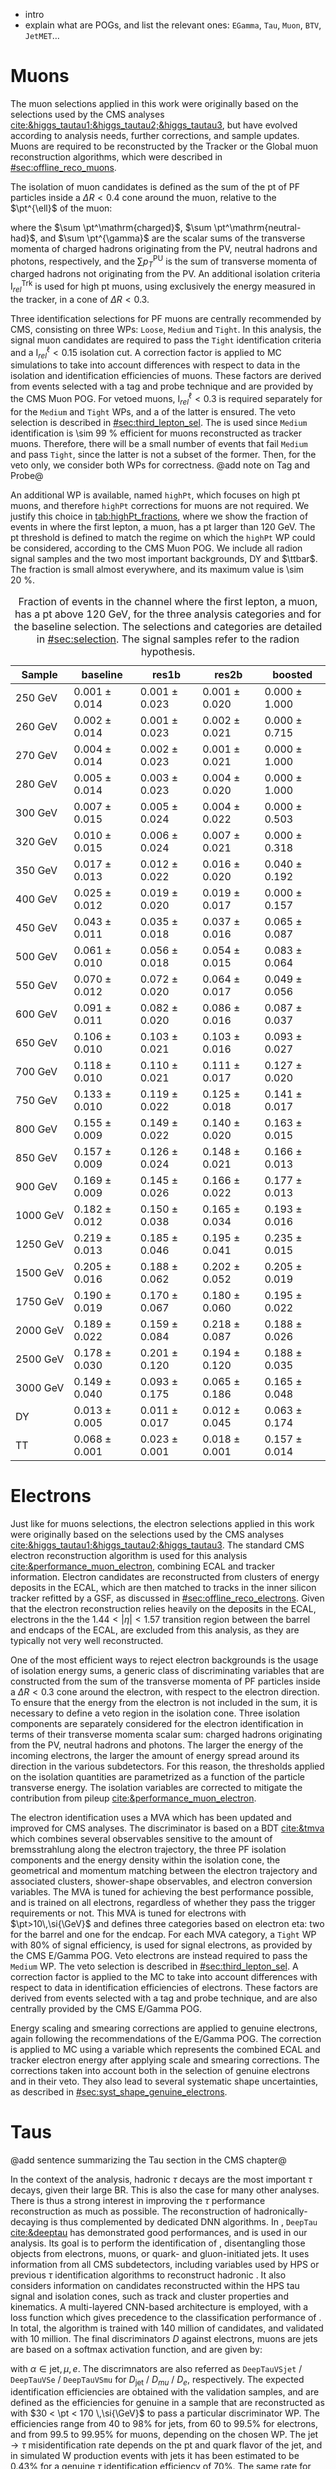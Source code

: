 :PROPERTIES:
:CUSTOM_ID: sec:physics_objects
:END:

+ intro
+ explain what are \acp{POG}, and list the relevant ones: =EGamma=, =Tau=, =Muon=, =BTV=, =JetMET=...
  
* Muons
The muon selections applied in this work were originally based on the selections used by the \ac{CMS} \htt{} analyses [[cite:&higgs_tautau1;&higgs_tautau2;&higgs_tautau3]], but have evolved according to analysis needs, further corrections, and sample updates.
Muons are required to be reconstructed by the Tracker or the Global muon reconstruction algorithms, which were described in [[#sec:offline_reco_muons]].

# isolation
The isolation of muon candidates is defined as the sum of the \ac{pt} of \ac{PF} particles inside a $\Delta R < 0.4$ cone around the muon, relative to the $\pt^{\ell}$ of the muon:

#+NAME: eq:pf-iso
\begin{equation}
\mathrm{I}_{rel}^{\ell} = \left( \sum  p_{T}^\mathrm{charged} + \max \left[ 0, \sum p_{T}^\mathrm{neutral-had} + \sum p_{T}^{\gamma} - \frac{1}{2} \sum p_{T}^\mathrm{PU} \right]
    \right) / p_{T}^{\ell},
\end{equation}

\noindent where the $\sum \pt^\mathrm{charged}$, $\sum \pt^\mathrm{neutral-had}$, and $\sum \pt^{\gamma}$ are the scalar sums of the transverse momenta of charged hadrons originating from the \ac{PV}, neutral hadrons and photons, respectively, and the $\sum p_{T}^\mathrm{PU}$ is the sum of transverse momenta of charged hadrons not originating from the \ac{PV}.
An additional isolation criteria $\mathrm{I}_{rel}^{\text{Trk}}$ is used for high \ac{pt} muons, using exclusively the energy measured in the tracker, in a cone of $\Delta R < 0.3$.

# identification
Three identification selections for PF muons are centrally recommended by \ac{CMS}, consisting on three \acp{WP}: =Loose=, =Medium= and =Tight=.
In this analysis, the signal muon candidates are required to pass the =Tight= identification criteria and a $\mathrm{I}_{rel}^{\ell} < 0.15$ isolation cut.
A correction factor is applied to \ac{MC} simulations to take into account differences with respect to data in the isolation and identification efficiencies of muons.
These factors are derived from \zmumu{} events selected with a tag and probe technique and are provided by the \ac{CMS} Muon \ac{POG}.
For vetoed muons, $\mathrm{I}_{rel}^{\ell} < 0.3$ is required separately for for the =Medium= and =Tight= \acp{WP}, and a \logicor{} of the latter is ensured.
The veto selection is described in [[#sec:third_lepton_sel]].
The \logicor{} is used since =Medium= identification is \SI{\sim 99}{\percent} efficient for muons reconstructed as tracker muons.
Therefore, there will be a small number of events that fail =Medium= and pass =Tight=, since the latter is not a subset of the former.
Then, for the veto only, we consider both WPs for correctness.
@add note on Tag and Probe@

# high pt WP
An additional \ac{WP} is available, named =highPt=, which focuses on high \ac{pt} muons, and therefore =highPt= corrections for muons are not required.
We justify this choice in [[tab:highPt_fractions]], where we show the fraction of events in \mutau{} where the first lepton, a muon, has a \ac{pt} larger than \SI{120}{\GeV}.
The \ac{pt} threshold is defined to match the regime on which the =highPt= \ac{WP} could be considered, according to the \ac{CMS} Muon \ac{POG}.
We include all radion signal samples and the two most important backgrounds, \ac{DY} and $\ttbar$.
The fraction is small almost everywhere, and its maximum value is \SI{\sim 20}{\percent}.

#+NAME: tab:highPt_fractions
#+CAPTION: Fraction of events in the \mutau{} channel where the first lepton, a muon, has a \ac{pt} above \SI{120}{\GeV}, for the three analysis categories and for the baseline selection. The selections and categories are detailed in [[#sec:selection]]. The signal samples refer to the radion \spin{0} hypothesis.
#+ATTR_LATEX: :placement [!h] :center t :align ccccc :environment mytablewiderrows
|-----------------+---------------+---------------+---------------+---------------|
| Sample          | *baseline*      | *res1b*         | *res2b*         | *boosted*       |
|-----------------+---------------+---------------+---------------+---------------|
| \SI{250}{\GeV}  | $0.001\pm0.014$ | $0.001\pm0.023$ | $0.001\pm0.020$ | $0.000\pm1.000$ |
| \SI{260}{\GeV}  | $0.002\pm0.014$ | $0.001\pm0.023$ | $0.002\pm0.021$ | $0.000\pm0.715$ |
| \SI{270}{\GeV}  | $0.004\pm0.014$ | $0.002\pm0.023$ | $0.001\pm0.021$ | $0.000\pm1.000$ |
| \SI{280}{\GeV}  | $0.005\pm0.014$ | $0.003\pm0.023$ | $0.004\pm0.020$ | $0.000\pm1.000$ |
| \SI{300}{\GeV}  | $0.007\pm0.015$ | $0.005\pm0.024$ | $0.004\pm0.022$ | $0.000\pm0.503$ |
| \SI{320}{\GeV}  | $0.010\pm0.015$ | $0.006\pm0.024$ | $0.007\pm0.021$ | $0.000\pm0.318$ |
| \SI{350}{\GeV}  | $0.017\pm0.013$ | $0.012\pm0.022$ | $0.016\pm0.020$ | $0.040\pm0.192$ |
| \SI{400}{\GeV}  | $0.025\pm0.012$ | $0.019\pm0.020$ | $0.019\pm0.017$ | $0.000\pm0.157$ |
| \SI{450}{\GeV}  | $0.043\pm0.011$ | $0.035\pm0.018$ | $0.037\pm0.016$ | $0.065\pm0.087$ |
| \SI{500}{\GeV}  | $0.061\pm0.010$ | $0.056\pm0.018$ | $0.054\pm0.015$ | $0.083\pm0.064$ |
| \SI{550}{\GeV}  | $0.070\pm0.012$ | $0.072\pm0.020$ | $0.064\pm0.017$ | $0.049\pm0.056$ |
| \SI{600}{\GeV}  | $0.091\pm0.011$ | $0.082\pm0.020$ | $0.086\pm0.016$ | $0.087\pm0.037$ |
| \SI{650}{\GeV}  | $0.106\pm0.010$ | $0.103\pm0.021$ | $0.103\pm0.016$ | $0.093\pm0.027$ |
| \SI{700}{\GeV}  | $0.118\pm0.010$ | $0.110\pm0.021$ | $0.111\pm0.017$ | $0.127\pm0.020$ |
| \SI{750}{\GeV}  | $0.133\pm0.010$ | $0.119\pm0.022$ | $0.125\pm0.018$ | $0.141\pm0.017$ |
| \SI{800}{\GeV}  | $0.155\pm0.009$ | $0.149\pm0.022$ | $0.140\pm0.020$ | $0.163\pm0.015$ |
| \SI{850}{\GeV}  | $0.157\pm0.009$ | $0.126\pm0.024$ | $0.148\pm0.021$ | $0.166\pm0.013$ |
| \SI{900}{\GeV}  | $0.169\pm0.009$ | $0.145\pm0.026$ | $0.166\pm0.022$ | $0.177\pm0.013$ |
| \SI{1000}{\GeV} | $0.182\pm0.012$ | $0.150\pm0.038$ | $0.165\pm0.034$ | $0.193\pm0.016$ |
| \SI{1250}{\GeV} | $0.219\pm0.013$ | $0.185\pm0.046$ | $0.195\pm0.041$ | $0.235\pm0.015$ |
| \SI{1500}{\GeV} | $0.205\pm0.016$ | $0.188\pm0.062$ | $0.202\pm0.052$ | $0.205\pm0.019$ |
| \SI{1750}{\GeV} | $0.190\pm0.019$ | $0.170\pm0.067$ | $0.180\pm0.060$ | $0.195\pm0.022$ |
| \SI{2000}{\GeV} | $0.189\pm0.022$ | $0.159\pm0.084$ | $0.218\pm0.087$ | $0.188\pm0.026$ |
| \SI{2500}{\GeV} | $0.178\pm0.030$ | $0.201\pm0.120$ | $0.194\pm0.120$ | $0.188\pm0.035$ |
| \SI{3000}{\GeV} | $0.149\pm0.040$ | $0.093\pm0.175$ | $0.065\pm0.186$ | $0.165\pm0.048$ |
| \ac{DY}         | $0.013\pm0.005$ | $0.011\pm0.017$ | $0.012\pm0.045$ | $0.063\pm0.174$ |
| \ac{TT}         | $0.068\pm0.001$ | $0.023\pm0.001$ | $0.018\pm0.001$ | $0.157\pm0.014$ |
|-----------------+---------------+---------------+---------------+---------------|

* Electrons
Just like for muons selections, the electron selections applied in this work were originally based on the selections used by the \ac{CMS} \htt{} analyses [[cite:&higgs_tautau1;&higgs_tautau2;&higgs_tautau3]].
The standard \ac{CMS} electron reconstruction algorithm is used for this analysis [[cite:&performance_muon_electron]], combining \ac{ECAL} and tracker information.
Electron candidates are reconstructed from clusters of energy deposits in the \ac{ECAL}, which are then matched to tracks in the inner silicon tracker refitted by a \ac{GSF}, as discussed in [[#sec:offline_reco_electrons]].
Given that the electron reconstruction relies heavily on the deposits in the \ac{ECAL}, electrons in the the $1.44 < |\eta| < 1.57$ transition region between the barrel and endcaps of the \ac{ECAL}, are excluded from this analysis, as they are typically not very well reconstructed.

# isolation
One of the most efficient ways to reject electron backgrounds is the usage of isolation energy sums, a generic class of discriminating variables that are constructed from the sum of the transverse momenta of \ac{PF} particles inside a $\Delta R < 0.3$ cone around the electron, with respect to the electron direction.
To ensure that the energy from the electron is not included in the sum, it is necessary to define a veto region in the isolation cone.
Three isolation components are separately considered for the electron identification in terms of their transverse momenta scalar sum: charged hadrons originating from the \ac{PV}, neutral hadrons and photons.
The larger the energy of the incoming electrons, the larger the amount of energy spread around its direction in the various subdetectors.
For this reason, the thresholds applied on the isolation quantities are parametrized as a function of the particle transverse energy.
The isolation variables are corrected to mitigate the contribution from pileup [[cite:&performance_muon_electron]].

# identification
The electron identification uses a \ac{MVA} which has been updated and improved for \ac{CMS} \run{2} analyses.
The discriminator is based on a \ac{BDT} [[cite:&tmva]] which combines several observables sensitive to the amount of bremsstrahlung along the electron trajectory, the three \ac{PF} isolation components and the energy density within the isolation cone, the geometrical and momentum matching between the electron trajectory and associated clusters, shower-shape observables, and electron conversion variables.
The \ac{MVA} is tuned for achieving the best performance possible, and is trained on all electrons, regardless of whether they pass the trigger requirements or not.
This MVA is tuned for electrons with $\pt>10\,\si{\GeV}$ and defines three categories based on electron \ac{eta}: two for the barrel and one for the endcap.
For each \ac{MVA} category, a =Tight= \ac{WP} with 80% of signal efficiency, is used for signal electrons, as provided by the \ac{CMS} E/Gamma \ac{POG}.
Veto electrons are instead required to pass the =Medium= \ac{WP}.
The veto selection is described in [[#sec:third_lepton_sel]].
A correction factor is applied to the \ac{MC} to take into account differences with respect to data in identification efficiencies of electrons.
These factors are derived from \zee{} events selected with a tag and probe technique, and are also centrally provided by the \ac{CMS} E/Gamma \ac{POG}.

# scaling and smearing
Energy scaling and smearing corrections are applied to genuine electrons, again following the recommendations of the E/Gamma \ac{POG}.
The correction is applied to \ac{MC} using a variable which represents the combined \ac{ECAL} and tracker electron energy after applying scale and smearing corrections.
The corrections taken into account both in the selection of genuine electrons and in their veto.
They also lead to several systematic shape uncertainties, as described in [[#sec:syst_shape_genuine_electrons]].

* Taus
:PROPERTIES:
:CUSTOM_ID: sec:hadronic_taus
:END:
@add sentence summarizing the Tau section in the CMS chapter@

In the context of the \xhhbbtt{} analysis, hadronic $\tau$ decays are the most important $\tau$ decays, given their large \ac{BR}.
This is also the case for many other analyses.
There is thus a strong interest in improving the $\tau$ performance reconstruction as much as possible.
The reconstruction of hadronically-decaying \taus{} is thus complemented by dedicated \ac{DNN} algorithms.
In \run{2}, =DeepTau= [[cite:&deeptau]] has demonstrated good performances, and is used in our analysis.
Its goal is to perform the identification of \taus{}, disentangling those objects from electrons, muons, or quark- and gluon-initiated jets.
It uses information from all \ac{CMS} subdetectors, including variables used by \ac{HPS} or previous $\tau$ identification algorithms to reconstruct hadronic \taus{}.
It also considers information on candidates reconstructed within the \ac{HPS} tau signal and isolation cones, such as track and cluster properties and kinematics.
A multi-layered \ac{CNN}-based architecture is employed, with a loss function which gives precedence to the classification performance of \tauhs{}.
In total, the algorithm is trained with 140 million of \tauh{} candidates, and validated with 10 million.
The final discriminators $D$ against electrons, muons are jets are based on a softmax activation function, and are given by:

#+NAME: eq:deeptau
\begin{equation}
y_{\alpha} = \frac{e^{x_{\alpha}}}{\sum_{\beta}e^{x_{\beta}}} \:\:\: , \:\:\: D_{\alpha} = \frac{y_{\tau}}{y_{\tau} + y_{\alpha}}
\end{equation}

\noindent with $\alpha \in {\text{jet}, \mu, e}$.
The discrimnators are also referred as =DeepTauVSjet= / =DeepTauVSe= / =DeepTauVSmu= for $D_{\text{jet}}$ / $D_{mu}$ / $D_{e}$, respectively.
The expected \tauh{} identification efficiencies are obtained with the validation samples, and are defined as the efficiencies for genuine \tauhs{} in a \htt{} sample that are reconstructed as \tauhs{} with $30 < \pt < 170 \,\si{\GeV}$ to pass a particular discriminator \ac{WP}.
The efficiencies range from 40 to 98% for jets, from 60 to 99.5% for electrons, and from 99.5 to 99.95% for muons, depending on the chosen \ac{WP}.
The $\text{jet} \rightarrow \tau$ misidentification rate depends on the \ac{pt} and quark flavor of the jet, and in simulated W production events with jets it has been estimated to be 0.43% for a genuine $\tau$ identification efficiency of 70%.
The same rate for electrons and muons is 2.60 (0.03)% for a genuine \tauh{} identification efficiency of 80 ($>99\%$).
Significant updates are being put in place, mostly for \run{3} analyses, including using more recent and extended data for training, improved training techniques, and optimised hyperparameter tuning [[cite:&deeptau_run3]].

#+NAME: tab:deeptau_wps
#+CAPTION: Identification efficiencies of \tauhs{} for the different =DeepTau= \acp{WP}, in its three object-focused variants. The efficiencies are measured with \htt{} samples for \tauhs{} with $30 < \pt < 70\,\si{\GeV}$ [[cite:&deeptau]].
#+ATTR_LATEX: :placement [!h] :center t :align ccccccccc :environment mytablewiderrows
|------------------+---------+--------+-------+--------+-------+--------+---------+----------|
|                  | =VVTight= | =VTight= | =Tight= | =Medium= | =Loose= | =VLoose= | =VVLoose= | =VVVLoose= |
|------------------+---------+--------+-------+--------+-------+--------+---------+----------|
| $D_{e}$          |     60% |    70% |   80% |    90% |   95% |    98% |     99% |    99.5% |
| $D_{\mu}$          |      -- |     -- | 99.5% |  99.8% | 99.9% | 99.95% |      -- |       -- |
| $D_{\text{jet}}$ |     40% |    50% |   60% |    70% |   80% |    90% |     95% |      98% |
|------------------+---------+--------+-------+--------+-------+--------+---------+----------|

* Jets
:PROPERTIES:
:CUSTOM_ID: sec:jets
:END:

The \ac{CMS} \ac{PF} algorithm creates a list of particle candidates which account for all tracker and muon tracks, and for all energy deposits in the calorimeters above a certain threshold. 
These particles are assembled into jets using the anti-$\ktalgo$ clustering algorithm, described in [[#sec:offline_jet_object]], with distance parameters of 0.4 for AK4 jets and 0.8 for AK8 jets.
AK4 jets are required to satisfy $\pt > 20\,\si{\\GeV}$ and to not overlap with the two leptons from the \htt{} decay, via an angular selection of $\Delta R(j,\tau) < 0.5$.
Since tracking information is only available in the central region of the CMS detector and the b-tagging process heavily relies on tracking information,
all b-jet candidates are required to have $|\eta| < 2.5$ for the 2017 and 2018 datasets, while $|\eta| < 2.4$ is required in 2016.
The difference in \ac{eta} coverage between different years stems from the new \ac{CMS} pixel detector installed during the \phase{1} upgrade [[cite:&pixel_detector_eta_coverage]].
A more detailed description of jets coming from b quarks and identified as b-jets follows below.
The recommended set of jet energy corrections are applied to both AK4 and AK8 jets in Data and MC as described in [[#sec:jets_corrections]].

Some jets must ocasionally be vetoed due to their low reconstruction quality, or because they originate from electronic noise.
A \ac{PF} jet identification criterion is available to \ac{CMS} users, and all AK4 jets in our analysis are required to pass its =Tight= \ac{WP}.
The criterion is based on many jet observables, including the multiplicity of charged hadrons, the energy fraction deposited in \ac{ECAL} by hadrons, and the fraction of hadrons clustered within the jet.
The efficiency is around 98/99% or more for all \ac{eta} values, with a background rejection above 98% at $|\eta|<2.7$.

It can also happen for jets to have a \ac{PU} origin, and be unrelated to the \ac{PV}.
These jets often result from the overlap of many low-energy jets, being thus broader than \ac{PV} jets.
To avoid all such background jets, AK4 jets satisfying $\pt < 50\,\si{\GeV}$ are required to pass the =Loose= \ac{WP} of the discriminant.
The discriminant uses a \ac{BDT} to find an optimized decision boundary using information related to jet shape, object multiplicity and compatibility with the \ac{PV}.

Jets from b-quarks originating from the decay of high \ac{pt} Higgs bosons are often close enough to be merged into a single large radius jet by the anti-$\ktalgo$ algorithm, forming an AK8 jet.
In our analysis, the \ac{GNN}-based \ac{PNet} algorithm [[cite:&particle_net]] is used to discriminate \hbb{} decays from the multijet background, as detailed below.
We require AK8 jets to satisfy $\pt > 250\,\si{\GeV}$, to not overlap with the two analysis leptons ($\Delta R(\text{jet},\tau) < 0.8$).
The jets must also have a =SoftDrop= mass above \SI{30}{\GeV}, where =SoftDrop= [[cite:&softdrop]] is a boosted jet grooming algorithm which removes soft and wide-angle radiation, aiming at mitigating the effects from contamination of \ac{ISR}, \ac{UE} and \ac{PU}.

** Identification of b-jets
During \run{1}, the b-jet reconstruction algorithms available within \ac{CMS} worked by manually building discriminative variables.
The most advanced, the Combined Secondary Vertex (CSV) algorithm, used the secondary vertex mass and the number of tracks in a jet, among other variables.
Deep learning techniques first appeared in \run{2}, starting with =deepCSV= [[cite:&deep_csv]], and later =deepJet= [[cite:&deepjet;&deepjet_performance]], which is based on \acp{CNN} and \acp{RNN}, and is used in this work's analysis for the resolved categories.
Further improvements, particularly the widespread adoption of \acp{GNN}, have lead to \ac{PNet} [[cite:&particle_net]], used for the boosted category, and finally to \ac{ParT} [[cite:&transformer]], which exploits the state-of-the-art transformer technology [[cite:&transformers]].

In our analysis, AK4 jets originating from b quarks are identified using the =DeepJet= algorithm.
In order to separate b-jets from other jets, =DeepJet= combines secondary vertex properties, track-based variables and \ac{PF} jet constituents (neutral and charged candidates) in a \ac{DNN}.
It then classifies jets into six different categories.
Three of those are summed together to define a single discriminator used to tag b-jets in physics analyses:
+ at least two b hadrons;
+ exactly one b hadron decaying hadronically;
+ exactly one b hadron decaying leptonically.
The thresholds on the =DeepJet= discriminator value corresponding to the =Loose=, =Medium= and =Tight= \acp{WP} are shown in [[tab:bTagWPs]] (left).

#+NAME: tab:bTagWPs
#+CAPTION: Thresholds for different years with associated \acp{WP} and efficiencies to be considered with \run{2} \ac{UL} datasets for the =DeepJet= and mass decorrelated \ac{PNet} \xbb{} taggers. LP, MP and HP refer to Low, Medium and High purities, respectively.
\begin{table}[htbp]
\hspace{1cm}
    \setlength{\tabcolsep}{10pt}
    \renewcommand{\arraystretch}{1.2} % Adjust line spacing
    \begin{tabular}{c|ccc|ccc}
        \hline
        \multirow{2}{*}{\textbf{Year}} &  & \textbf{DeepJet} &  &  & \textbf{PNet} &  \\
                              & \ac{WP} & Eff. [\%] & Cut & \ac{WP} & Eff. [\%] & Cut \\ \hline
        \multirow{3}{*}{2016} & \texttt{Loose}  & 86.3 & 0.0408 & \texttt{LP} & 40 & 0.9137  \\
                               & \texttt{Medium} & 71.4 & 0.2489 & \texttt{MP} & 60 & 0.9735  \\
                               & \texttt{Tight}  & 54.7 & 0.8819 & \texttt{HP} & 80 & 0.9883  \\ \hline
        \multirow{3}{*}{2016APV} & \texttt{Loose}  & 87.3 & 0.0508 & \texttt{LP} & 40 & 0.9088  \\
                                  & \texttt{Medium} & 73.3 & 0.2598 & \texttt{MP} & 60 & 0.9737  \\
                                  & \texttt{Tight}  & 57.5 & 0.8819 & \texttt{HP} & 80 & 0.9883  \\ \hline
        \multirow{3}{*}{2017} & \texttt{Loose}  & 91.0 & 0.0532 & \texttt{LP} & 40 & 0.9105  \\
                               & \texttt{Medium} & 79.1 & 0.3040 & \texttt{MP} & 60 & 0.9714  \\
                               & \texttt{Tight}  & 61.6 & 0.7476 & \texttt{HP} & 80 & 0.987   \\ \hline
        \multirow{3}{*}{2018} & \texttt{Loose}  & 91.5 & 0.0490 & \texttt{LP} & 40 & 0.9172  \\
                               & \texttt{Medium} & 80.7 & 0.2783 & \texttt{MP} & 60 & 0.9734  \\
                               & \texttt{Tight}  & 65.1 & 0.7100 & \texttt{HP} & 80 & 0.988   \\ \hline
    \end{tabular}
\end{table}

As mentioned before, AK8 jets originating from merged \hbb{} decays are tagged using the \ac{PNet} algorithm.
This algorithm is able to identify hadronic decays of highly Lorentz-boosted top quarks and W, Z, and Higgs bosons, and classify different decay modes, such as $\bbbar$, $\ccbar$ or $\qqbar$ pairs.
The tagger is trained with \xbb{}, \xcc{} and \xqq{} signal jets, and with \ac{QCD} multijet background samples, where X is a \spin{0} scalar, and accordingly outputs four scores, each representing the probability for one of the four processes: $\text{P}(\text{X}\rightarrow \text{b}\bar{\text{b}})$, $\text{P}(\text{X}\rightarrow \text{c}\bar{\text{c}})$, $\text{P}(\text{X}\rightarrow \text{q}\bar{\text{q}})$ and $\text{P}(\text{QCD})$.
We use a mass-decorrelated version, which is achieved by reweighting the training samples into uniform jet \ac{pt} and jet =SoftDrop= mass distributions.
The \xbb{} discriminant is defined as:

#+NAME: eq:pnet
\begin{equation}
  \frac{\text{P}(\text{X}\rightarrow \text{b}\bar{\text{b}})}{\text{P}(\text{X} \rightarrow \text{b}\bar{\text{b}}) + \text{P}(\text{QCD})} \: .
\end{equation} 

\noindent Three \acp{WP} are defined with \hbb{} signal jets at efficiencies of 40%, 60%, and 80%: \ac{LP}, \ac{MP}, and \ac{HP}, respectively.
The final exclusion limits are run once per \ac{WP}, and the LP \ac{WP} is found to lead to the most stringent results.
The discriminator thresholds these purities correspond to are listed in [[tab:bTagWPs]] (right).
Finally, data/\ac{MC} discrepancies require the application of dedicated \acp{SF} to all jets passing the \ac{PNet} \acp{WP}.
AK8 analysis jets must thus be corrected, in a procedure described in [[#sec:pnet_sfs]].

** Jet scale and resolution corrections
:PROPERTIES:
:CUSTOM_ID: sec:jets_corrections
:END:

The measured jet energy can significantly differ from the underlying true hadron energy it represents.
Differences can arise due to detector noise, \ac{PU} or a non-linear calorimetric response.
The precise understanding of jet energy scales and momentum resolutions is of crucial importance for multiple analyses, also entering as an important component of their systematic uncertainties.
The energy of jets must therefore be corrected with appropriate corrections, in order to match the true particle-level deposited energy [[cite:&jet_corr1;&jet_corr2]].
In [[fig:jerc]] we show an illustration for the approach adopted by \ac{CMS} in \run{2}.
It consists on a sequential series of steps, where each step is responsible to independently correct a different effect.
Each data-taking period has its own set of corrections.
The first step addresses the spurious energy deposits from \ac{PU} interactions.
The correction chain begins with a PU correction, which accounts for the spurious energy contribution from PU interactions.
For each type of \ac{PF} candidate an offset energy is subtracted from the jet energy.
Next, detector response corrections are applied, in order to fix its non-uniformity across the jet \ac{pt} and \ac{eta}.
In the following step, still remaining data/MC differences are further corrected; they originate from \ac{PU} effects that also depend on the jet \ac{pt} and \ac{eta}.
Finally, optional flavour dependet corrections can be applied.
For all jet types, the energy scale uncertainties are smaller than 3% for $\pt > 50\,\si{\GeV}$ in the $|\eta| < 3.0$ region, increasing to 5% for $3.0 < |\eta| < 5.0$.

#+NAME: fig:jerc
#+CAPTION:  Flow of jet energy corrections to sequentially apply to obtain a calibrated jet, as done for \run{2} within \ac{CMS}. Taken from [[cite:&jet_corr2]].
#+BEGIN_figure
#+ATTR_LATEX: :width 1.\textwidth :center
[[~/org/PhD/Thesis/figures/analysis1/Run2-JERC.pdf]]
#+END_figure

Since measurements show that the jet energy resolution in data is worse than in the simulation, resolution corrections must be applied to \ac{MC} jets.
The latter are smeared to describe the data.
The smearing procedure applied using a ``hybrid'' approach recommended within \ac{CMS}, and composed of two methods.
If a matched generator-level jet exists, then the four-momentum of the corresponding reconstructed jet is rescaled with the following factor, dependent on jet the \ac{pt}:

#+NAME: fig:hybrid1
\begin{equation}
	c_{\text{JER}} = 1+(s_{\text{JER}}-1)\,\frac{\pt-\pt^{\text{Gen.}}}{\pt}
\end{equation}

\noindent where $s_{\text{JER}}$ is the data-to-simulation core resolution scale factor.
If the jet was not matched (and $\pt^{\text{Gen.}}$ is not available), then a stochastic smearing is applied, performing the four-momentum rescaling using a different factor:

#+NAME: fig:hybrid2
\begin{equation}
	c_{\text{JER}} = 1+\mathcal{N}(0, \sigma_{\text{JER}})\sqrt{\max(s^2_{\text{JER}}-1, 0)}
\end{equation}

\noindent where $\sigma_{\text{JER}}$ is the relative \ac{pt} resolution in simulation, and $\mathcal{N}(0, \sigma)$ denotes a random number sampled from a normal distribution with zero mean and standard deviation $\sigma$.
The resolution corrections are computed after applying the above jet energy corrections.
The data/MC \acp{SF} usually vary between 1 and 1.2, but are larger in the transition region between the endcaps and the forward detectors.
No significant dependences on the \ac{pt} and \ac{eta} of the jets are observed, except for the transition region [[cite:&jec_jer_performance]].

* Missing transverse energy
As discussed in [[#sec:offline_reco_met]], the \ac{MET} is the negative vector sum of all reconstructed particles in an event.
Despite being well defined, the "raw", uncorrected \ac{MET} is systematically different from the transverse momentum actually carried by invisible particles.
This happens due to a variety of detector effects, most notably the non-compensating nature of the \ac{CMS} calorimeters, as discussed in and the detector misalignment.
In this analysis, we apply corrections as instructed by the \ac{CMS} =JetMET= \ac{POG}, to make the measured $\ptmiss$ a better estimate of the ``true'' \ac{MET}.
We consider the so-called event-by-event "Type-1 corrections", where jet energy corrections are propagated to \ac{MET}.
The corrections replace the vector sum of transverse momenta of particles clustered as jets by the vector sum of the transverse momenta of the jets to which \acp{JEC} is applied.
Corrections are applied to \ac{PF} \ac{CHS} AK4 jets.

Measurements show that the \ac{JER} in data is worse than in the simulation.
As discussed in [[#sec:jets_corrections]], jets in simulation should thus be smeared to achieve a better agreement with data.
Given that jets are one of the \ac{MET}'s building blocks, their smearing should be propagated to the \ac{MET}.}
To do so, the vector sum of transverse momenta of particles clustered as jets is replaced by the vector sum of the transverse momenta of the jets to which smearing is applied.

It has been observed that uncorrected \ac{MET} features a modulation in the azimuthal \ac{phi} coordinate.
The modulation roughly follows a sinusoidal curve with a $2\pi$ period.
The distribution of true \ac{MET} should instead be independent of \ac{phi} because of the collisions' rotational symmetry along the transverse axis.
The modulation can be due to anisotropic detector responses, to inactive calorimeter cells and/or tracking regions, to the detector misalignment, and to the displacement of the beam spot. 
The amplitude of the modulation increases roughly linearly with the number of pile-up interactions. 
In this analysis, we reduce the amplitude of the \ac{phi} modulation by shifting the origin of the $x$ and $y$ coordinates in the transverse momentum plane, as a function of the run number and of the number of primary vertices, as recommended by the =JetMET= \ac{POG}.

We also applied \ac{MET} filters, again following the instructions of the =JetMET= \ac{POG}, in order to ensure a good quality of the reconstructed \ac{MET}.
Events where the primary hard interaction vertex is not of good quality are rejected.
A beam halo filter is used to reduce the non negligible probability of the high energy halo muons to interact in the calorimeters by creating clusters of up to several hundreds of \si{\GeV}.
Additional filters are applied to reject events with high \ac{HCAL} or \ac{ECAL} noise.
Events with problematic dead cell \ac{TP} energy recovery are removed.
Finally, a filter rejects events where a large unphysical \ac{MET} is erroneously reconstructed due to the presence of additional muons.  
